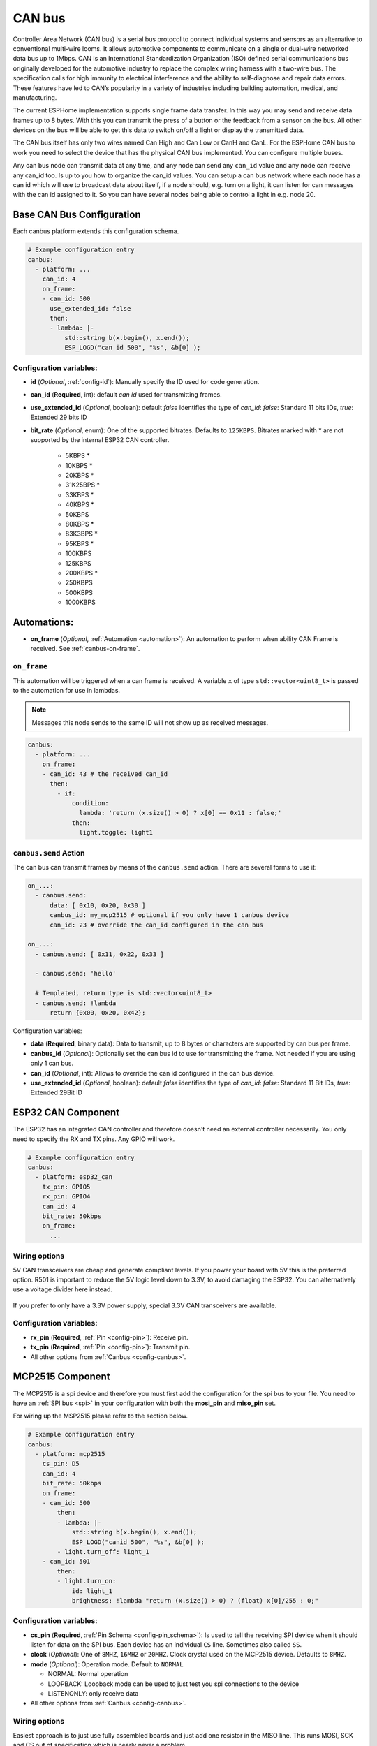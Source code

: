 .. _canbus:

CAN bus
=======

.. seo::
    :description: Instructions for setting up an CAN bus in ESPHome
    :image: canbus.svg
    :keywords: CAN

Controller Area Network (CAN bus) is a serial bus protocol to connect individual systems and sensors
as an alternative to conventional multi-wire looms.
It allows automotive components to communicate on a single or dual-wire networked data bus up to 1Mbps.
CAN is an International Standardization Organization (ISO) defined serial communications bus originally
developed for the automotive industry to replace the complex wiring harness with a two-wire bus. The
specification calls for high immunity to electrical interference and the ability to self-diagnose and repair
data errors. These features have led to CAN’s popularity in a variety of industries including building
automation, medical, and manufacturing.

The current ESPHome implementation supports single frame data transfer. In this way you may send and
receive data frames up to 8 bytes.
With this you can transmit the press of a button or the feedback from a sensor on the bus.
All other devices on the bus will be able to get this data to switch on/off a light or display the
transmitted data.

The CAN bus itself has only two wires named Can High and Can Low or CanH and CanL. For the ESPHome
CAN bus to work you need to select the device that has the physical CAN bus implemented.
You can configure multiple buses.

Any can bus node can transmit data at any time, and any node can send any ``can_id`` value and any
node can receive any can_id too. Is up to you how to organize the can_id values. You can setup a can
bus network where each node has a can id which will use to broadcast data about itself, if a node
should, e.g. turn on a light, it can listen for can messages with the can id assigned to it.
So you can have several nodes being able to control a light in e.g. node 20.

Base CAN Bus Configuration
--------------------------

Each canbus platform extends this configuration schema.

.. code-block:: yaml

    # Example configuration entry
    canbus:
      - platform: ...
        can_id: 4
        on_frame:
        - can_id: 500
          use_extended_id: false
          then:
          - lambda: |-
              std::string b(x.begin(), x.end());
              ESP_LOGD("can id 500", "%s", &b[0] );

.. _config-canbus:

Configuration variables:
************************

- **id** (*Optional*, :ref:`config-id`): Manually specify the ID used for code generation.
- **can_id** (**Required**, int): default *can id* used for transmitting frames.
- **use_extended_id** (*Optional*, boolean): default *false* identifies the type of *can_id*:
  *false*: Standard 11 bits IDs, *true*: Extended 29 bits ID
- **bit_rate** (*Optional*, enum): One of the supported bitrates. Defaults to ``125KBPS``.
  Bitrates marked with * are not supported by the internal ESP32 CAN controller.

    - 5KBPS *
    - 10KBPS *
    - 20KBPS *
    - 31K25BPS *
    - 33KBPS *
    - 40KBPS *
    - 50KBPS
    - 80KBPS *
    - 83K3BPS *
    - 95KBPS *
    - 100KBPS
    - 125KBPS
    - 200KBPS *
    - 250KBPS
    - 500KBPS
    - 1000KBPS

Automations:
------------

- **on_frame** (*Optional*, :ref:`Automation <automation>`): An automation to perform when ability
  CAN Frame is received. See :ref:`canbus-on-frame`.

.. _canbus-on-frame:

``on_frame``
************

This automation will be triggered when a can frame is  received. A variable ``x`` of type
``std::vector<uint8_t>`` is passed to the automation for use in lambdas.

.. note::

    Messages this node sends to the same ID will not show up as received messages.

.. code-block:: yaml

    canbus:
      - platform: ...
        on_frame:
        - can_id: 43 # the received can_id
          then:
            - if:
                condition:
                  lambda: 'return (x.size() > 0) ? x[0] == 0x11 : false;'
                then:
                  light.toggle: light1

``canbus.send`` Action
**********************

The can bus can transmit frames by means of the ``canbus.send`` action.
There are several forms to use it:

.. code-block:: yaml

    on_...:
      - canbus.send:
          data: [ 0x10, 0x20, 0x30 ]
          canbus_id: my_mcp2515 # optional if you only have 1 canbus device
          can_id: 23 # override the can_id configured in the can bus

    on_...:
      - canbus.send: [ 0x11, 0x22, 0x33 ]

      - canbus.send: 'hello'

      # Templated, return type is std::vector<uint8_t>
      - canbus.send: !lambda
          return {0x00, 0x20, 0x42};

Configuration variables:

- **data** (**Required**, binary data): Data to transmit, up to 8 bytes or
  characters are supported by can bus per frame.
- **canbus_id** (*Optional*): Optionally set the can bus id to use for transmitting
  the frame. Not needed if you are using only 1 can bus.
- **can_id** (*Optional*, int): Allows to override the can id configured in
  the can bus device.
- **use_extended_id** (*Optional*, boolean): default *false* identifies the type of *can_id*:
  *false*: Standard 11 Bit IDs, *true*: Extended 29Bit ID

ESP32 CAN Component
-------------------

The ESP32 has an integrated CAN controller and therefore doesn't need an external controller necessarily.
You only need to specify the RX and TX pins. Any GPIO will work.

.. code-block:: yaml

    # Example configuration entry
    canbus:
      - platform: esp32_can
        tx_pin: GPIO5
        rx_pin: GPIO4
        can_id: 4
        bit_rate: 50kbps
        on_frame:
          ...

Wiring options
**************

5V CAN transceivers are cheap and generate compliant levels. If you power your
board with 5V this is the preferred option. R501 is important to reduce the 5V
logic level down to 3.3V, to avoid damaging the ESP32. You can alternatively
use a voltage divider here instead.

.. figure:: images/canbus_esp32_5v.png
    :align: center
    :target: ../_images/canbus_esp32_5v.png

If you prefer to only have a 3.3V power supply, special 3.3V CAN transceivers are available.

.. figure:: images/canbus_esp32_3v3.png
    :align: center
    :target: ../_images/canbus_esp32_3v3.png


Configuration variables:
************************

- **rx_pin** (**Required**, :ref:`Pin <config-pin>`): Receive pin.
- **tx_pin** (**Required**, :ref:`Pin <config-pin>`): Transmit pin.
- All other options from :ref:`Canbus <config-canbus>`.

MCP2515 Component
-----------------

The MCP2515 is a spi device and therefore you must first add the configuration for the spi bus to your file.
You need to have an :ref:`SPI bus <spi>` in your configuration with both the **mosi_pin** and **miso_pin** set.

For wiring up the MSP2515 please refer to the section below.

.. code-block:: yaml

    # Example configuration entry
    canbus:
      - platform: mcp2515
        cs_pin: D5
        can_id: 4
        bit_rate: 50kbps
        on_frame:
        - can_id: 500
            then:
            - lambda: |-
                std::string b(x.begin(), x.end());
                ESP_LOGD("canid 500", "%s", &b[0] );
            - light.turn_off: light_1
        - can_id: 501
            then:
            - light.turn_on:
                id: light_1
                brightness: !lambda "return (x.size() > 0) ? (float) x[0]/255 : 0;"

Configuration variables:
************************

- **cs_pin** (**Required**, :ref:`Pin Schema <config-pin_schema>`): Is used to tell the receiving SPI device
  when it should listen for data on the SPI bus. Each device has an individual ``CS`` line.
  Sometimes also called ``SS``.
- **clock** (*Optional*): One of ``8MHZ``, ``16MHZ`` or ``20MHZ``. Clock crystal used on the MCP2515 device.
  Defaults to ``8MHZ``.
- **mode** (*Optional*): Operation mode. Default to ``NORMAL``

  - NORMAL: Normal operation
  - LOOPBACK: Loopback mode can be used to just test you spi connections to the device
  - LISTENONLY: only receive data

- All other options from :ref:`Canbus <config-canbus>`.

Wiring options
**************

Easiest approach is to just use fully assembled boards and just add one resistor in the MISO line.
This runs MOSI, SCK and CS out of specification which is nearly never a problem.

.. figure:: images/canbus_mcp2515_resistor.png
    :align: center
    :target: ../_images/canbus_mcp2515_resistor.png

A more advanced option is to fully convert the 5V and 3.3V logic levels with a level shifter.

.. figure:: images/canbus_mcp2515_txs0108e.png
    :align: center
    :target: ../_images/canbus_mcp2515_txs0108e.png

Extended ID
-----------
Standard IDs and Extended IDs can coexist on the same segment.

.. note::

    It is important to know that for example Standard 0x123 and Extended 0x123 are different addresses.
    This example shows how the different ID types are used in the configuration for transmission and receiving.
    For the IDs decimal or hexadecimal notation is possible:
    0x000 - 0x7ff / 0-2047 for Standard IDs only.
    0x00000000 - 0x1fffffff / 0-536870911 for Extended IDs.

.. code-block:: yaml

    # Transmission of extended and standard ID 0x100 every second
    time:
      - platform: sntp
        on_time:
          - seconds: /1
            then:
              - canbus.send:
                  # Extended ID explicit
                  use_extended_id: true
                  can_id: 0x100
                  data: [0x01, 0x02, 0x03, 0x04, 0x05, 0x06, 0x07, 0x08]
              - canbus.send:
                  # Standard ID by default
                  can_id: 0y100
                  data: [0x01, 0x02, 0x03, 0x04, 0x05, 0x06, 0x07, 0x08]

    canbus:
      - platform: mcp2515
        id: my_mcp2515
        spi_id: McpSpi
        cs_pin: GPIO14
        can_id: 0x1fff
        use_extended_id: true
        bit_rate: 125kbps
        on_frame:
        - can_id: 0x123
          use_extended_id: true
          then:
          - lambda: |-
              std::string b(x.begin(), x.end());
              ESP_LOGD("can extended id 0x123", "%s", &b[0] );
        - can_id: 0x123
          then:
          - lambda: |-
              std::string b(x.begin(), x.end());
              ESP_LOGD("can standard id 0x123", "%s", &b[0] );

Binary Sensor Example
---------------------
Example for the following application:
Button is connected on a can node which sends an A message on ID 0x100 with payload 0x01 for contact closed and 0x00 for contact open.

.. code-block:: yaml

    spi:
      id: McpSpi
      clk_pin: GPIO16
      mosi_pin: GPIO5
      miso_pin: GPIO4

    binary_sensor:
      - platform: template
        name: "CAN Bus Button"
        id: "can_bus_button"

    canbus:
      - platform: mcp2515
        id: my_mcp2515
        spi_id: McpSpi
        cs_pin: GPIO14
        can_id: 4
        bit_rate: 125kbps
        on_frame:
        - can_id: ${0x100}
          then:
            - lambda: |-
                if(x.size() > 0) {
                  switch(x[0]) {
                    case 0x0: id(can_bus_button).publish_state(false); break; // button release
                    case 0x1: id(can_bus_button).publish_state(true); break;  // button down
                  }
                }

Cover Example
-------------
Example for following application:
Buttons are connected on the CAN-Node and also the motor is connected via CAN.

.. epigraph::

    | **Button 1:** ID 0x50B - 1 byte payload
    | (0: Button release, 1: Button down, 2: long down, 3: long release, 4 double click)
    | **Button 2:** ID 0x50C - 1 byte payload
    | (0: Button release, 1: Button down, 2: long down, 3: long release, 4 double click)
    | **Motor:** ID 0x51A - 1 byte payload
    | (0: off, 1: open, 2: close)

.. code-block:: yaml

    spi:
      id: McpSpi
      clk_pin: GPIO16
      mosi_pin: GPIO5
      miso_pin: GPIO4

    canbus:
      - platform: mcp2515
        id: my_mcp2515
        spi_id: McpSpi
        cs_pin: GPIO14
        can_id: 4
        bit_rate: 125kbps
        on_frame:
        - can_id: 0x50c
          then:
            - lambda: |-
                if(x.size() > 0) {
                  auto call = id(TestCover).make_call();
                  switch(x[0]) {
                    case 0x2: call.set_command_open(); call.perform(); break; // long pressed
                    case 0x1:                                                 // button down
                    case 0x3: call.set_command_stop(); call.perform(); break; // long released
                    case 0x4: call.set_position(1.0); call.perform(); break;  // double click
                  }
                }
        - can_id: 0x50b
          then:
            - lambda: |-
                if(x.size() > 0) {
                  auto call = id(TestCover).make_call();
                  switch(x[0]) {
                    case 0x2: call.set_command_close(); call.perform(); break; // long pressed
                    case 0x1:                                                  // button down
                    case 0x3: call.set_command_stop(); call.perform(); break;  // long released
                    case 0x4: call.set_position(0.0); call.perform(); break;   // double click
                  }
                }

    cover:
      - platform: time_based
        name: "MyCanbusTestCover"
        id: TestCover
        device_class: shutter
        has_built_in_endstop: true
        open_action:
          - canbus.send:
              data: [ 0x01 ]
              canbus_id: my_mcp2515
              can_id: 0x51A
        open_duration: 2min
        close_action:
          - canbus.send:
              data: [ 0x02 ]
              canbus_id: my_mcp2515
              can_id: 0x51A
        close_duration: 2min
        stop_action:
          - canbus.send:
              data: [ 0x00 ]
              canbus_id: my_mcp2515
              can_id: 0x51A

See Also
--------

- :apiref:`spi/spi.h`
- :ghedit:`Edit`
